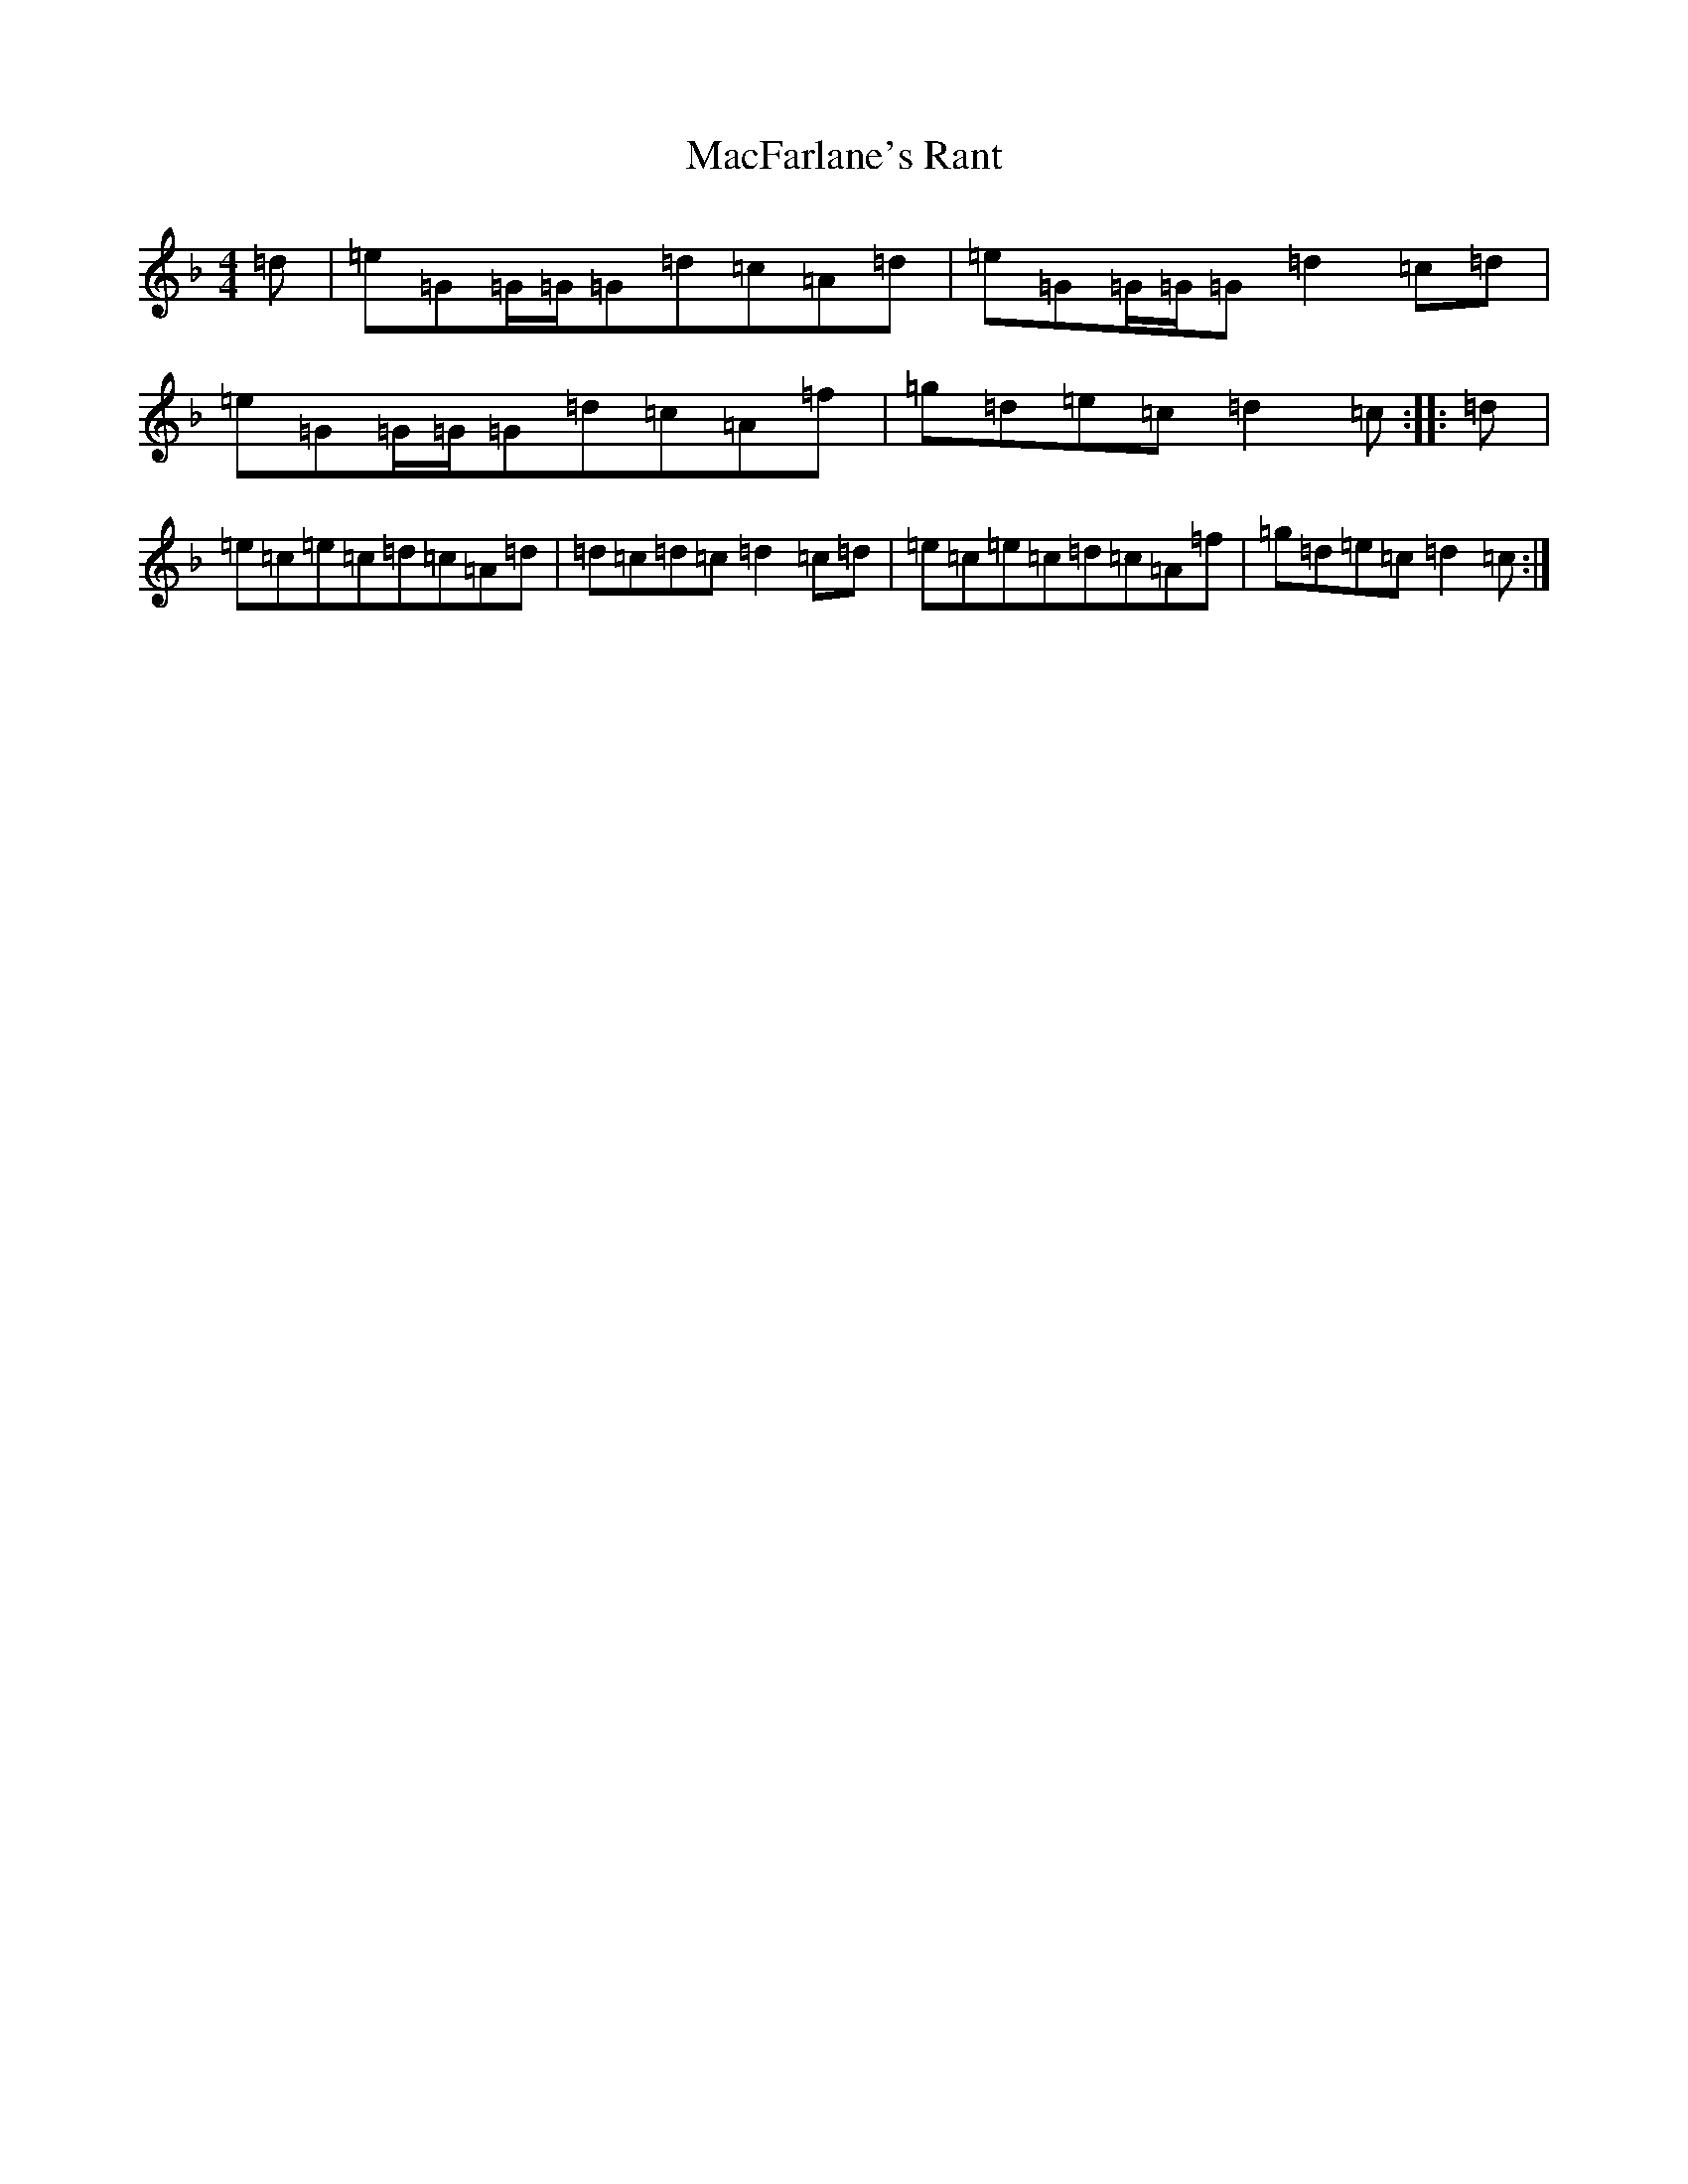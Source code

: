 X: 12997
T: MacFarlane's Rant
S: https://thesession.org/tunes/9500#setting9500
Z: A Mixolydian
R: reel
M: 4/4
L: 1/8
K: C Mixolydian
=d|=e=G=G/2=G/2=G=d=c=A=d|=e=G=G/2=G/2=G=d2=c=d|=e=G=G/2=G/2=G=d=c=A=f|=g=d=e=c=d2=c:||:=d|=e=c=e=c=d=c=A=d|=d=c=d=c=d2=c=d|=e=c=e=c=d=c=A=f|=g=d=e=c=d2=c:|